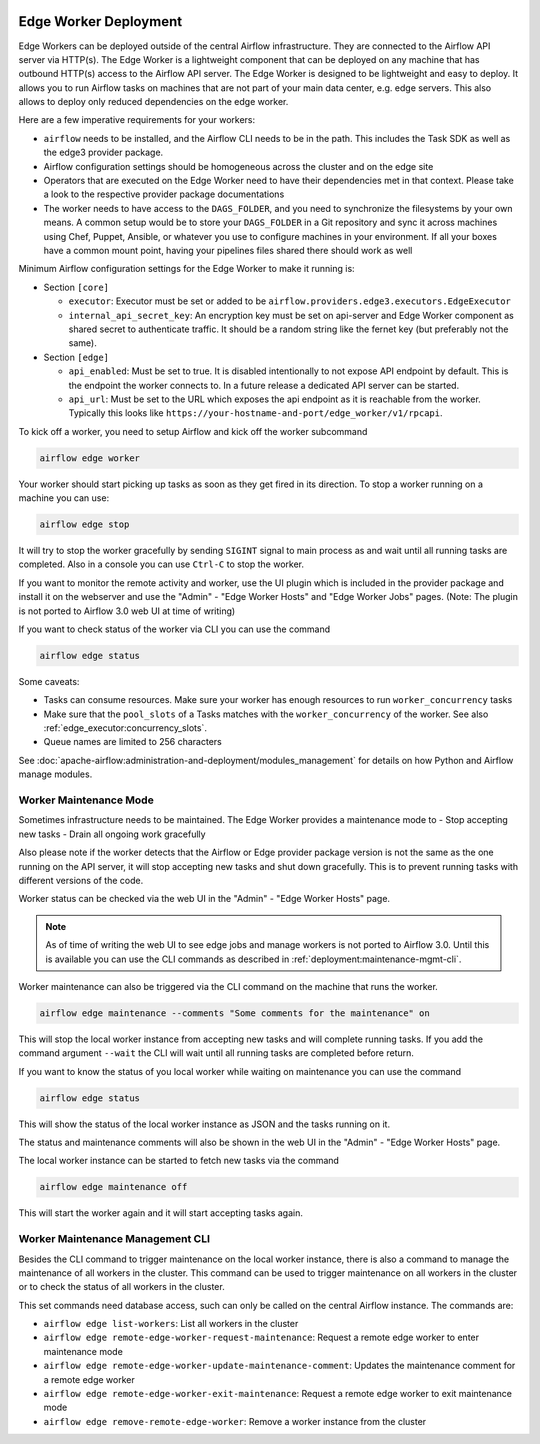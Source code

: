  .. Licensed to the Apache Software Foundation (ASF) under one
    or more contributor license agreements.  See the NOTICE file
    distributed with this work for additional information
    regarding copyright ownership.  The ASF licenses this file
    to you under the Apache License, Version 2.0 (the
    "License"); you may not use this file except in compliance
    with the License.  You may obtain a copy of the License at

 ..   http://www.apache.org/licenses/LICENSE-2.0

 .. Unless required by applicable law or agreed to in writing,
    software distributed under the License is distributed on an
    "AS IS" BASIS, WITHOUT WARRANTIES OR CONDITIONS OF ANY
    KIND, either express or implied.  See the License for the
    specific language governing permissions and limitations
    under the License.

Edge Worker Deployment
======================

Edge Workers can be deployed outside of the central Airflow infrastructure. They
are connected to the Airflow API server via HTTP(s). The Edge Worker is a
lightweight component that can be deployed on any machine that has outbound
HTTP(s) access to the Airflow API server. The Edge Worker is designed to be
lightweight and easy to deploy. It allows you to run Airflow tasks on machines
that are not part of your main data center, e.g. edge servers. This also allows to
deploy only reduced dependencies on the edge worker.

Here are a few imperative requirements for your workers:

- ``airflow`` needs to be installed, and the Airflow CLI needs to be in the path. This includes
  the Task SDK as well as the edge3 provider package.
- Airflow configuration settings should be homogeneous across the cluster and on the edge site
- Operators that are executed on the Edge Worker need to have their dependencies
  met in that context. Please take a look to the respective provider package
  documentations
- The worker needs to have access to the ``DAGS_FOLDER``, and you need to
  synchronize the filesystems by your own means. A common setup would be to
  store your ``DAGS_FOLDER`` in a Git repository and sync it across machines using
  Chef, Puppet, Ansible, or whatever you use to configure machines in your
  environment. If all your boxes have a common mount point, having your
  pipelines files shared there should work as well


Minimum Airflow configuration settings for the Edge Worker to make it running is:

- Section ``[core]``

  - ``executor``: Executor must be set or added to be ``airflow.providers.edge3.executors.EdgeExecutor``
  - ``internal_api_secret_key``: An encryption key must be set on api-server and Edge Worker component as
    shared secret to authenticate traffic. It should be a random string like the fernet key
    (but preferably not the same).

- Section ``[edge]``

  - ``api_enabled``: Must be set to true. It is disabled intentionally to not expose
    API endpoint by default. This is the endpoint the worker connects to.
    In a future release a dedicated API server can be started.
  - ``api_url``: Must be set to the URL which exposes the api endpoint as it is reachable from the
    worker. Typically this looks like ``https://your-hostname-and-port/edge_worker/v1/rpcapi``.

To kick off a worker, you need to setup Airflow and kick off the worker
subcommand

.. code-block:: bash

    airflow edge worker

Your worker should start picking up tasks as soon as they get fired in
its direction. To stop a worker running on a machine you can use:

.. code-block:: bash

    airflow edge stop

It will try to stop the worker gracefully by sending ``SIGINT`` signal to main
process as and wait until all running tasks are completed. Also in a console you can use
``Ctrl-C`` to stop the worker.

If you want to monitor the remote activity and worker, use the UI plugin which
is included in the provider package and install it on the webserver and use the
"Admin" - "Edge Worker Hosts" and "Edge Worker Jobs" pages.
(Note: The plugin is not ported to Airflow 3.0 web UI at time of writing)

If you want to check status of the worker via CLI you can use the command

.. code-block:: bash

    airflow edge status

Some caveats:

- Tasks can consume resources. Make sure your worker has enough resources to run ``worker_concurrency`` tasks
- Make sure that the ``pool_slots`` of a Tasks matches with the ``worker_concurrency`` of the worker.
  See also :ref:`edge_executor:concurrency_slots`.
- Queue names are limited to 256 characters

See :doc:`apache-airflow:administration-and-deployment/modules_management` for details on how Python and Airflow manage modules.

.. _deployment:maintenance:

Worker Maintenance Mode
-----------------------

Sometimes infrastructure needs to be maintained. The Edge Worker provides a
maintenance mode to
- Stop accepting new tasks
- Drain all ongoing work gracefully

Also please note if the worker detects that the Airflow or Edge provider package version
is not the same as the one running on the API server, it will stop accepting new tasks and shut down gracefully.
This is to prevent running tasks with different versions of the code.

Worker status can be checked via the web UI in the "Admin" - "Edge Worker Hosts" page.

.. image:: img/worker_hosts.png

.. note::

    As of time of writing the web UI to see edge jobs and manage workers is not ported to Airflow 3.0.
    Until this is available you can use the CLI commands as described in :ref:`deployment:maintenance-mgmt-cli`.


Worker maintenance can also be triggered via the CLI command on the machine that runs the worker.

.. code-block:: bash

    airflow edge maintenance --comments "Some comments for the maintenance" on

This will stop the local worker instance from accepting new tasks and will complete running tasks.
If you add the command argument ``--wait`` the CLI will wait until all
running tasks are completed before return.

If you want to know the status of you local worker while waiting on maintenance you can
use the command

.. code-block:: bash

    airflow edge status

This will show the status of the local worker instance as JSON and the tasks running on it.

The status and maintenance comments will also be shown in the web UI
in the "Admin" - "Edge Worker Hosts" page.

.. image:: img/worker_maintenance.png

The local worker instance can be started to fetch new tasks via the command

.. code-block:: bash

    airflow edge maintenance off

This will start the worker again and it will start accepting tasks again.

.. _deployment:maintenance-mgmt-cli:

Worker Maintenance Management CLI
---------------------------------

Besides the CLI command to trigger maintenance on the local worker instance, there is also a command to
manage the maintenance of all workers in the cluster. This command can be used to trigger maintenance
on all workers in the cluster or to check the status of all workers in the cluster.

This set commands need database access, such can only be called on the central Airflow
instance. The commands are:

- ``airflow edge list-workers``: List all workers in the cluster
- ``airflow edge remote-edge-worker-request-maintenance``: Request a remote edge worker to enter maintenance mode
- ``airflow edge remote-edge-worker-update-maintenance-comment``: Updates the maintenance comment for a remote edge worker
- ``airflow edge remote-edge-worker-exit-maintenance``: Request a remote edge worker to exit maintenance mode
- ``airflow edge remove-remote-edge-worker``: Remove a worker instance from the cluster
